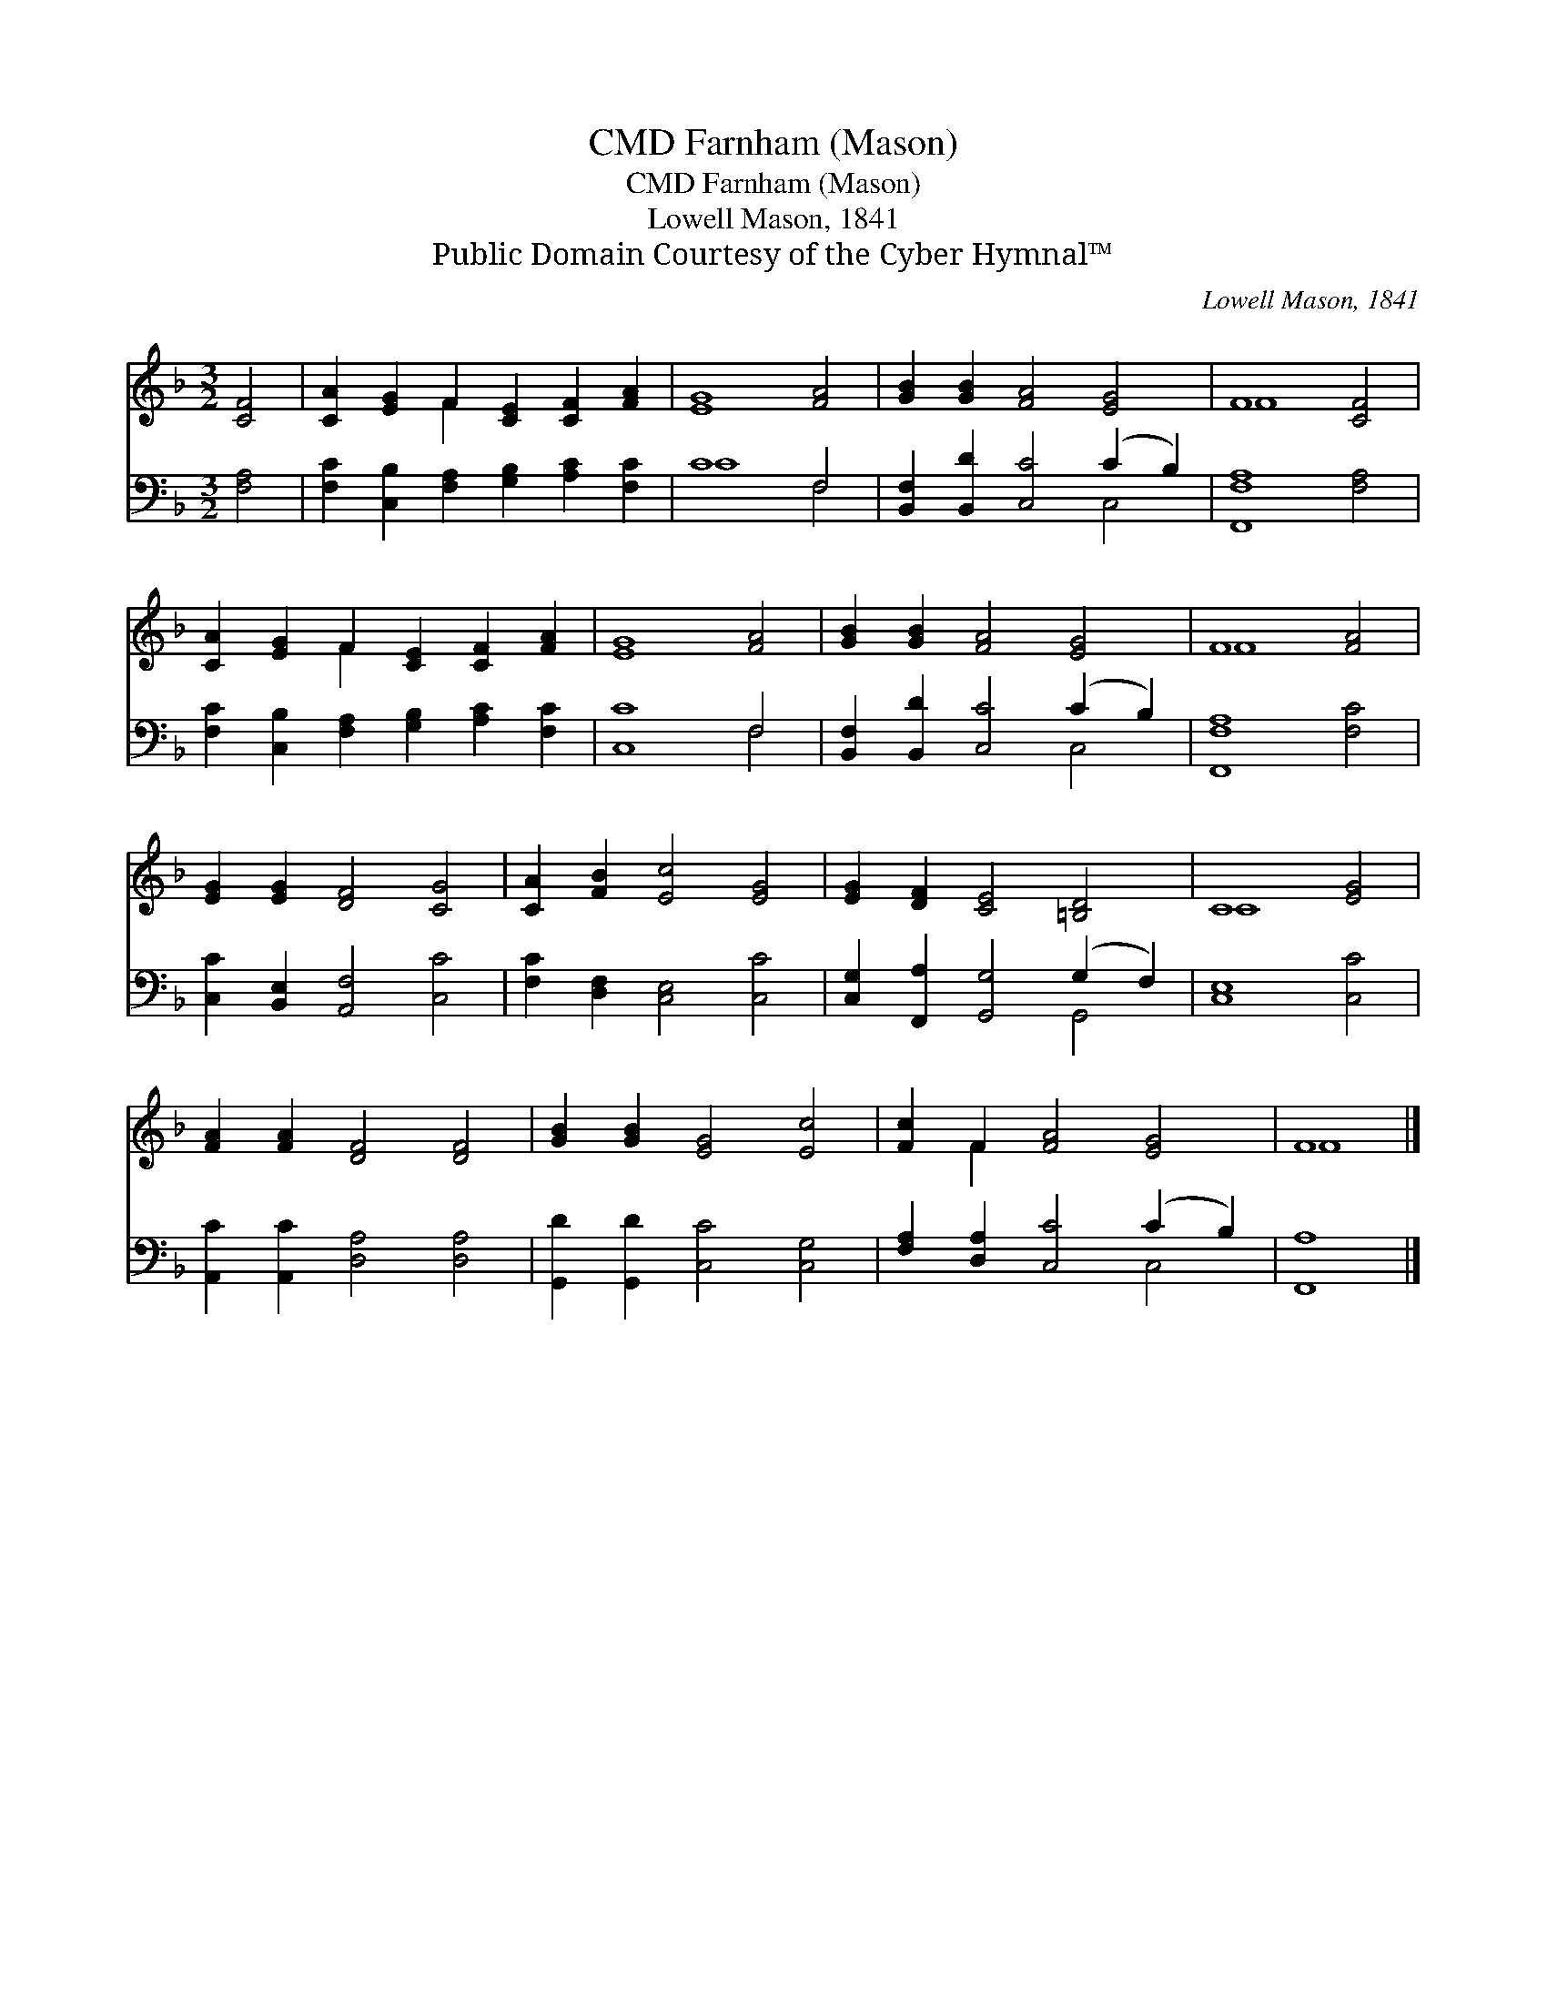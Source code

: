 X:1
T:Farnham (Mason), CMD
T:Farnham (Mason), CMD
T:Lowell Mason, 1841
T:Public Domain Courtesy of the Cyber Hymnal™
C:Lowell Mason, 1841
Z:Public Domain
Z:Courtesy of the Cyber Hymnal™
%%score ( 1 2 ) ( 3 4 )
L:1/8
M:3/2
K:F
V:1 treble 
V:2 treble 
V:3 bass 
V:4 bass 
V:1
 [CF]4 | [CA]2 [EG]2 F2 [CE]2 [CF]2 [FA]2 | [EG]8 [FA]4 | [GB]2 [GB]2 [FA]4 [EG]4 | F8 [CF]4 | %5
 [CA]2 [EG]2 F2 [CE]2 [CF]2 [FA]2 | [EG]8 [FA]4 | [GB]2 [GB]2 [FA]4 [EG]4 | F8 [FA]4 | %9
 [EG]2 [EG]2 [DF]4 [CG]4 | [CA]2 [FB]2 [Ec]4 [EG]4 | [EG]2 [DF]2 [CE]4 [=B,D]4 | C8 [EG]4 | %13
 [FA]2 [FA]2 [DF]4 [DF]4 | [GB]2 [GB]2 [EG]4 [Ec]4 | [Fc]2 F2 [FA]4 [EG]4 | F8 |] %17
V:2
 x4 | x4 F2 x6 | x12 | x12 | F8 x4 | x4 F2 x6 | x12 | x12 | F8 x4 | x12 | x12 | x12 | C8 x4 | x12 | %14
 x12 | x2 F2 x8 | F8 |] %17
V:3
 [F,A,]4 | [F,C]2 [C,B,]2 [F,A,]2 [G,B,]2 [A,C]2 [F,C]2 | C8 F,4 | %3
 [B,,F,]2 [B,,D]2 [C,C]4 (C2 B,2) | [F,,F,A,]8 [F,A,]4 | %5
 [F,C]2 [C,B,]2 [F,A,]2 [G,B,]2 [A,C]2 [F,C]2 | [C,C]8 F,4 | [B,,F,]2 [B,,D]2 [C,C]4 (C2 B,2) | %8
 [F,,F,A,]8 [F,C]4 | [C,C]2 [B,,E,]2 [A,,F,]4 [C,C]4 | [F,C]2 [D,F,]2 [C,E,]4 [C,C]4 | %11
 [C,G,]2 [F,,A,]2 [G,,G,]4 (G,2 F,2) | [C,E,]8 [C,C]4 | [A,,C]2 [A,,C]2 [D,A,]4 [D,A,]4 | %14
 [G,,D]2 [G,,D]2 [C,C]4 [C,G,]4 | [F,A,]2 [D,A,]2 [C,C]4 (C2 B,2) | [F,,A,]8 |] %17
V:4
 x4 | x12 | C8 F,4 | x8 C,4 | x12 | x12 | x8 F,4 | x8 C,4 | x12 | x12 | x12 | x8 G,,4 | x12 | x12 | %14
 x12 | x8 C,4 | x8 |] %17

